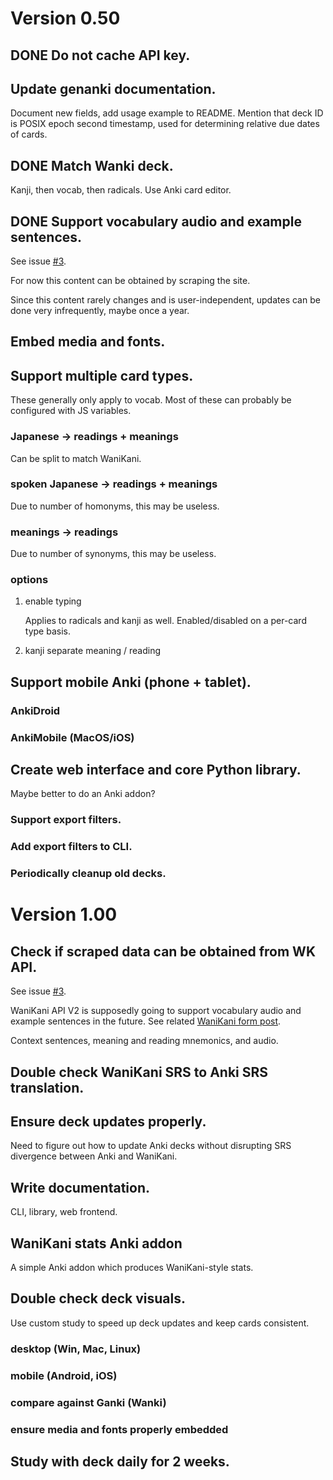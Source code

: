 * Version 0.50
** DONE Do not cache API key.
CLOSED: [2017-08-23 Wed 13:10]
** Update genanki documentation.
Document new fields, add usage example to README.
Mention that deck ID is POSIX epoch second timestamp, used for
determining relative due dates of cards.
** DONE Match Wanki deck.
CLOSED: [2017-08-21 Mon]
Kanji, then vocab, then radicals. Use Anki card editor.
** DONE Support vocabulary audio and example sentences.
CLOSED: [2017-08-22 Tue 22:19]
See issue [[https://github.com/holocronweaver/wanikani2anki/issues/3][#3]].

For now this content can be obtained by scraping the site.

Since this content rarely changes and is user-independent, updates can
be done very infrequently, maybe once a year.
** Embed media and fonts.
** Support multiple card types.
These generally only apply to vocab.
Most of these can probably be configured with JS variables.
*** Japanese -> readings + meanings
Can be split to match WaniKani.
*** spoken Japanese -> readings + meanings
Due to number of homonyms, this may be useless.
*** meanings -> readings
Due to number of synonyms, this may be useless.
*** options
**** enable typing
Applies to radicals and kanji as well.
Enabled/disabled on a per-card type basis.
**** kanji separate meaning / reading
** Support mobile Anki (phone + tablet).
*** AnkiDroid
*** AnkiMobile (MacOS/iOS)
** Create web interface and core Python library.
Maybe better to do an Anki addon?
*** Support export filters.
*** Add export filters to CLI.
*** Periodically cleanup old decks.
* Version 1.00
** Check if scraped data can be obtained from WK API.
See issue [[https://github.com/holocronweaver/wanikani2anki/issues/3][#3]].

WaniKani API V2 is supposedly going to support vocabulary audio and
example sentences in the future. See related [[https://community.wanikani.com/t/API-V2-Alpha-Documentation/18987/67][WaniKani form post]].

Context sentences, meaning and reading mnemonics, and audio.
** Double check WaniKani SRS to Anki SRS translation.
** Ensure deck updates properly.
Need to figure out how to update Anki decks without disrupting SRS
divergence between Anki and WaniKani.
** Write documentation.
CLI, library, web frontend.
** WaniKani stats Anki addon
A simple Anki addon which produces WaniKani-style stats.
** Double check deck visuals.
Use custom study to speed up deck updates and keep cards consistent.
*** desktop (Win, Mac, Linux)
*** mobile (Android, iOS)
*** compare against Ganki (Wanki)
*** ensure media and fonts properly embedded
** Study with deck daily for 2 weeks.
